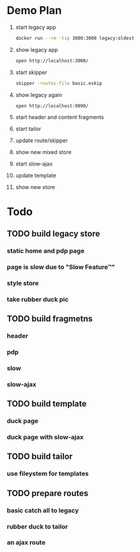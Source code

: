 * Demo Plan

1. start legacy app
  #+BEGIN_SRC sh
docker run --rm -tip 3000:3000 legacy:oldest
  #+END_SRC
2. show legacy app
  #+BEGIN_SRC sh
open http://localhost:3000/
  #+END_SRC
3. start skipper
  #+BEGIN_SRC sh
skipper -routes-file basic.eskip
  #+END_SRC
4. show legacy again
  #+BEGIN_SRC sh
open http://localhost:9090/
  #+END_SRC
5. start header and content fragments
6. start tailor
7. update route/skipper
8. show new mixed store
9. start slow-ajax
10. update template
11. show new store


* Todo

** TODO build legacy store
*** static home and pdp page
*** page is slow due to "Slow Feature™"
*** style store
*** take rubber duck pic
** TODO build fragmetns
*** header
*** pdp
*** slow
*** slow-ajax
** TODO build template
*** duck page
*** duck page with slow-ajax
** TODO build tailor
*** use fileystem for templates
** TODO prepare routes
*** basic catch all to legacy
*** rubber duck to tailor
*** an ajax route

